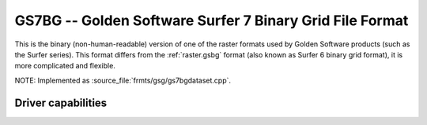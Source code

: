 .. _raster.gs7bg:

================================================================================
GS7BG -- Golden Software Surfer 7 Binary Grid File Format
================================================================================

.. shortname:: GS7BG

.. built_in_by_default::

This is the binary (non-human-readable) version of one of the raster
formats used by Golden Software products (such as the Surfer series).
This format differs from the :ref:`raster.gsbg` format (also known as
Surfer 6 binary grid format), it is more complicated and flexible.

NOTE: Implemented as :source_file:`frmts/gsg/gs7bgdataset.cpp`.

Driver capabilities
-------------------

.. supports_createcopy::

.. supports_create::

.. supports_georeferencing::

.. supports_virtualio::
